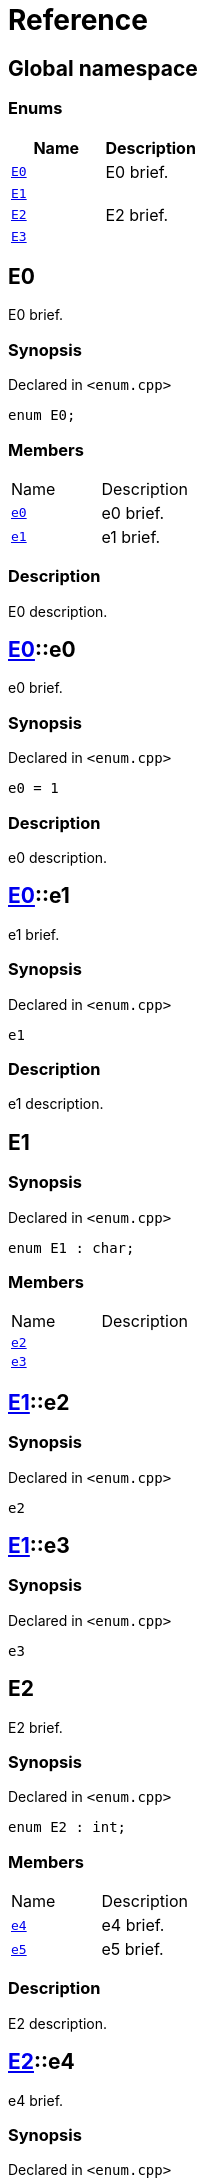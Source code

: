 = Reference
:mrdocs:

[#index]
== Global namespace

=== Enums
[cols=2]
|===
| Name | Description 

| <<#E0,`E0`>> 
| 
E0 brief.


| <<#E1,`E1`>> 
| 

| <<#E2,`E2`>> 
| 
E2 brief.


| <<#E3,`E3`>> 
| 

|===

[#E0]
== E0


E0 brief.


=== Synopsis

Declared in `<pass:[enum.cpp]>`
[source,cpp,subs="verbatim,macros,-callouts"]
----
enum E0;
----

=== Members

[,cols=2]
|===
|Name |Description
|xref:E0-e0[`pass:v[e0]`] |pass:[
e0 brief.
]
|xref:E0-e1[`pass:v[e1]`] |pass:[
e1 brief.
]
|===

=== Description

pass:[
E0 description.
]

[#E0-e0]
== <<#E0,E0>>::e0


e0 brief.


=== Synopsis

Declared in `<pass:[enum.cpp]>`
[source,cpp,subs="verbatim,macros,-callouts"]
----
e0 = 1
----

=== Description

pass:[
e0 description.
]

[#E0-e1]
== <<#E0,E0>>::e1


e1 brief.


=== Synopsis

Declared in `<pass:[enum.cpp]>`
[source,cpp,subs="verbatim,macros,-callouts"]
----
e1
----

=== Description

pass:[
e1 description.
]

[#E1]
== E1

=== Synopsis

Declared in `<pass:[enum.cpp]>`
[source,cpp,subs="verbatim,macros,-callouts"]
----
enum E1 : char;
----

=== Members

[,cols=2]
|===
|Name |Description
|xref:E1-e2[`pass:v[e2]`] |
|xref:E1-e3[`pass:v[e3]`] |
|===

[#E1-e2]
== <<#E1,E1>>::e2

=== Synopsis

Declared in `<pass:[enum.cpp]>`
[source,cpp,subs="verbatim,macros,-callouts"]
----
e2
----

[#E1-e3]
== <<#E1,E1>>::e3

=== Synopsis

Declared in `<pass:[enum.cpp]>`
[source,cpp,subs="verbatim,macros,-callouts"]
----
e3
----

[#E2]
== E2


E2 brief.


=== Synopsis

Declared in `<pass:[enum.cpp]>`
[source,cpp,subs="verbatim,macros,-callouts"]
----
enum E2 : int;
----

=== Members

[,cols=2]
|===
|Name |Description
|xref:E2-e4[`pass:v[e4]`] |pass:[
e4 brief.
]
|xref:E2-e5[`pass:v[e5]`] |pass:[
e5 brief.
]
|===

=== Description

pass:[
E2 description.
]

[#E2-e4]
== <<#E2,E2>>::e4


e4 brief.


=== Synopsis

Declared in `<pass:[enum.cpp]>`
[source,cpp,subs="verbatim,macros,-callouts"]
----
e4
----

=== Description

pass:[
e4 description.
]

[#E2-e5]
== <<#E2,E2>>::e5


e5 brief.


=== Synopsis

Declared in `<pass:[enum.cpp]>`
[source,cpp,subs="verbatim,macros,-callouts"]
----
e5
----

=== Description

pass:[
e5 description.
]

[#E3]
== E3

=== Synopsis

Declared in `<pass:[enum.cpp]>`
[source,cpp,subs="verbatim,macros,-callouts"]
----
enum E3 : char;
----

=== Members

[,cols=2]
|===
|Name |Description
|xref:E3-e6[`pass:v[e6]`] |
|xref:E3-e7[`pass:v[e7]`] |
|===

[#E3-e6]
== <<#E3,E3>>::e6

=== Synopsis

Declared in `<pass:[enum.cpp]>`
[source,cpp,subs="verbatim,macros,-callouts"]
----
e6
----

[#E3-e7]
== <<#E3,E3>>::e7

=== Synopsis

Declared in `<pass:[enum.cpp]>`
[source,cpp,subs="verbatim,macros,-callouts"]
----
e7
----



[.small]#Created with https://www.mrdocs.com[MrDocs]#
